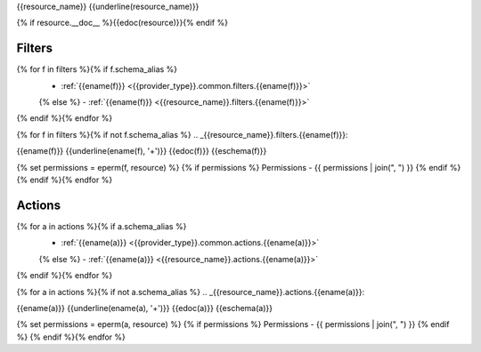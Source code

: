 .. _{{resource_name}}:

{{resource_name}}
{{underline(resource_name)}}

{% if resource.__doc__ %}{{edoc(resource)}}{% endif %}


Filters
-------

{% for f in filters %}{% if f.schema_alias %}
  - :ref:`{{ename(f)}} <{{provider_type}}.common.filters.{{ename(f)}}>`
  {% else %}
  - :ref:`{{ename(f)}} <{{resource_name}}.filters.{{ename(f)}}>`
{% endif %}{% endfor %}

{% for f in filters %}{% if not f.schema_alias %}
.. _{{resource_name}}.filters.{{ename(f)}}:

{{ename(f)}}
{{underline(ename(f), '+')}}
{{edoc(f)}}
{{eschema(f)}}

{% set permissions = eperm(f, resource) %}
{% if permissions %}
Permissions - {{ permissions | join(", ") }}
{% endif %}
{% endif %}{% endfor %}


Actions
-------

{% for a in actions %}{% if a.schema_alias %}
  - :ref:`{{ename(a)}} <{{provider_type}}.common.actions.{{ename(a)}}>`
  {% else %}
  - :ref:`{{ename(a)}} <{{resource_name}}.actions.{{ename(a)}}>`
{% endif %}{% endfor %}


{% for a in actions %}{% if not a.schema_alias %}
.. _{{resource_name}}.actions.{{ename(a)}}:

{{ename(a)}}
{{underline(ename(a), '+')}}
{{edoc(a)}}
{{eschema(a)}}

{% set permissions = eperm(a, resource) %}
{% if permissions %}
Permissions - {{ permissions | join(", ") }}
{% endif %}
{% endif %}{% endfor %}
